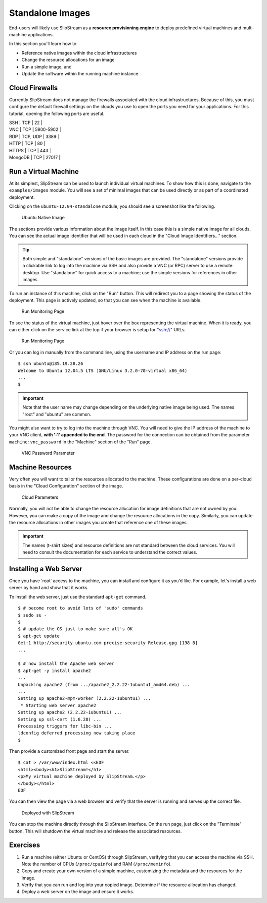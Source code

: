 Standalone Images
=================

End-users will likely use SlipStream as a **resource provisioning
engine** to deploy predefined virtual machines and multi-machine
applications.

In this section you'll learn how to:

-  Reference native images within the cloud infrastructures
-  Change the resource allocations for an image
-  Run a simple image, and
-  Update the software within the running machine instance

Cloud Firewalls
---------------

Currently SlipStream does not manage the firewalls associated with the
cloud infrastructures. Because of this, you must configure the default
firewall settings on the clouds you use to open the ports you need for
your applications. For this tutorial, opening the following ports are
useful.

| SSH \| TCP \| 22 \|
| VNC \| TCP \| 5900-5902 \|
| RDP \| TCP, UDP \| 3389 \|
| HTTP \| TCP \| 80 \|
| HTTPS \| TCP \| 443 \|
| MongoDB \| TCP \| 27017 \|

Run a Virtual Machine
---------------------

At its simplest, SlipStream can be used to launch individual virtual
machines. To show how this is done, navigate to the ``examples/images``
module. You will see a set of minimal images that can be used directly
or as part of a coordinated deployment.

Clicking on the ``ubuntu-12.04-standalone`` module, you should see a
screenshot like the following.

.. figure:: images/screenshot-ubuntu.png
   :alt: Ubuntu Native Image

   Ubuntu Native Image

The sections provide various information about the image itself. In this
case this is a simple native image for all clouds. You can see the
actual image identifier that will be used in each cloud in the "Cloud
Image Identifiers..." section.

.. tip::

    Both simple and "standalone" versions of the basic images are
    provided. The "standalone" versions provide a clickable link to log
    into the machine via SSH and also provide a VNC (or RPC) server to
    use a remote desktop. Use "standalone" for quick access to a
    machine; use the simple versions for references in other images.

To run an instance of this machine, click on the "Run" button. This will
redirect you to a page showing the status of the deployment. This page
is actively updated, so that you can see when the machine is available.

.. figure:: images/screenshot-ubuntu-run1.png
   :alt: Run Monitoring Page

   Run Monitoring Page

To see the status of the virtual machine, just hover over the box
representing the virtual machine. When it is ready, you can either click
on the service link at the top if your browser is setup for "ssh://"
URLs.

.. figure:: images/screenshot-ubuntu-run2.png
   :alt: Run Monitoring Page

   Run Monitoring Page

Or you can log in manually from the command line, using the username and
IP address on the run page:

::

    $ ssh ubuntu@185.19.28.26
    Welcome to Ubuntu 12.04.5 LTS (GNU/Linux 3.2.0-70-virtual x86_64)
    ...
    $

.. important::

    Note that the user name may change depending on the underlying
    native image being used. The names "root" and "ubuntu" are common.

You might also want to try to log into the machine through VNC. You will
need to give the IP address of the machine to your VNC client, **with
':1' appended to the end**. The password for the connection can be
obtained from the parameter ``machine:vnc_password`` in the "Machine"
section of the "Run" page.

.. figure:: images/screenshot-ubuntu-vnc-pwd.png
   :alt: VNC Password Parameter

   VNC Password Parameter

Machine Resources
-----------------

Very often you will want to tailor the resources allocated to the
machine. These configurations are done on a per-cloud basis in the
"Cloud Configuration" section of the image.

.. figure:: images/screenshot-cloud-params-ubuntu.png
   :alt: Cloud Parameters

   Cloud Parameters

Normally, you will not be able to change the resource allocation for
image definitions that are not owned by you. However, you can make a
copy of the image and change the resource allocations in the copy.
Similarly, you can update the resource allocations in other images you
create that reference one of these images.

.. important::

    The names (t-shirt sizes) and resource definitions are not standard
    between the cloud services. You will need to consult the
    documentation for each service to understand the correct values.

Installing a Web Server
-----------------------

Once you have 'root' access to the machine, you can install and
configure it as you'd like. For example, let's install a web server by
hand and show that it works.

To install the web server, just use the standard ``apt-get`` command.

::

    $ # become root to avoid lots of 'sudo' commands
    $ sudo su -
    $
    $ # update the OS just to make sure all's OK
    $ apt-get update
    Get:1 http://security.ubuntu.com precise-security Release.gpg [198 B]
    ...

    $ # now install the Apache web server
    $ apt-get -y install apache2
    ...
    Unpacking apache2 (from .../apache2_2.2.22-1ubuntu1_amd64.deb) ...
    ...
    Setting up apache2-mpm-worker (2.2.22-1ubuntu1) ...
     * Starting web server apache2
    Setting up apache2 (2.2.22-1ubuntu1) ...
    Setting up ssl-cert (1.0.28) ...
    Processing triggers for libc-bin ...
    ldconfig deferred processing now taking place
    $ 

Then provide a customized front page and start the server.

::

    $ cat > /var/www/index.html <<EOF
    <html><body><h1>SlipStream!</h1>
    <p>My virtual machine deployed by SlipStream.</p>
    </body></html>
    EOF

You can then view the page via a web browser and verify that the server
is running and serves up the correct file.

.. figure:: images/screenshot-ubuntu-web.png
   :alt: Deployed with SlipStream

   Deployed with SlipStream

You can stop the machine directly through the SlipStream interface. On
the run page, just click on the "Terminate" button. This will shutdown
the virtual machine and release the associated resources.

Exercises
---------

1. Run a machine (either Ubuntu or CentOS) through SlipStream, verifying
   that you can access the machine via SSH. Note the number of CPUs
   (``/proc/cpuinfo``) and RAM (``/proc/meminfo``).
2. Copy and create your own version of a simple machine, customizing the
   metadata and the resources for the image.
3. Verify that you can run and log into your copied image. Determine if
   the resource allocation has changed.
4. Deploy a web server on the image and ensure it works.
